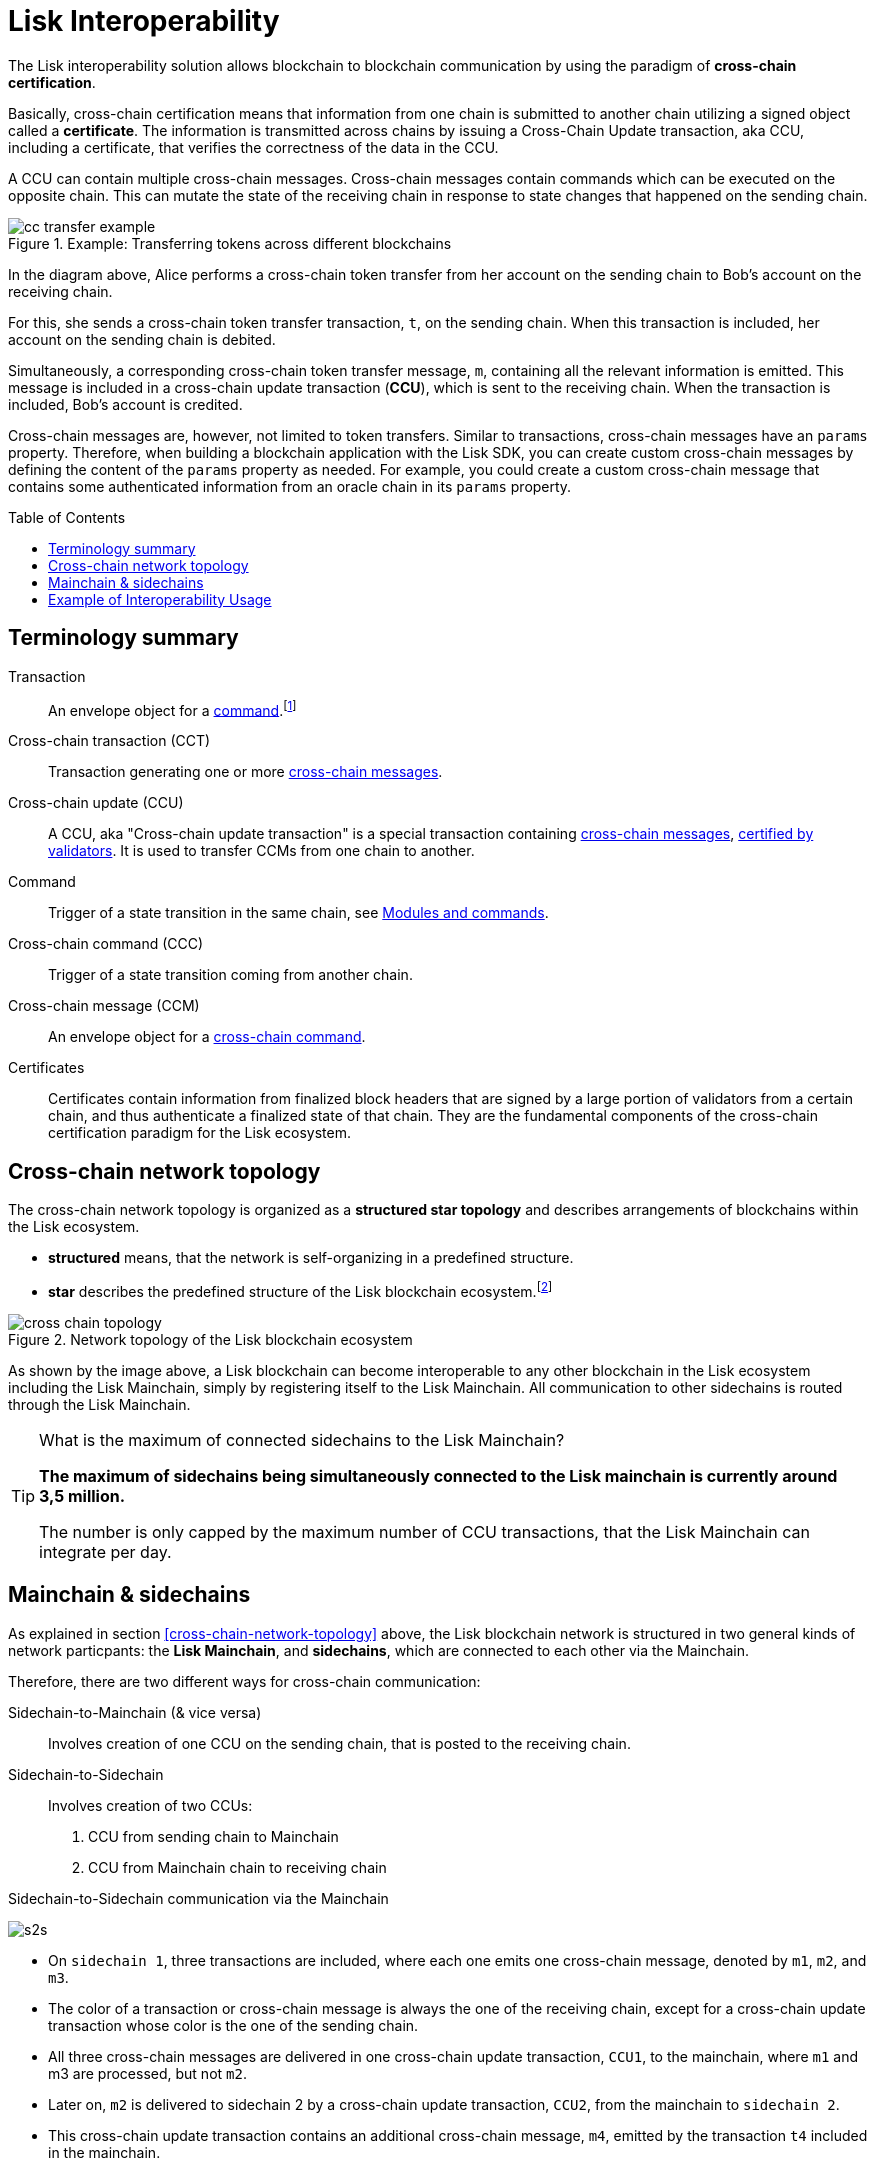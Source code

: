 = Lisk Interoperability
:toc: preamble
// URLs
:url_yt_lisk: https://www.youtube.com/c/LiskHQ
:url_blog_research: https://lisk.com/blog/archive?field_blog_category%5B166%5D=166
:url_blog_interop_intro: https://lisk.io/blog/research/introduction-blockchain-interoperability
:url_wiki_topologies_star: https://en.wikipedia.org/wiki/Network_topology#Star
:url_understand_tx: understand-blockchain/index.adoc#transactions
:url_understand_command: understand-blockchain/sdk/modules-commands.adoc#commands
// footnotes
:fn_wiki_topology: footnote:topology[See {url_wiki_topologies_star}[^] for more information about network topologies.]
:fn_tx: footnote:tx[See xref:{url_understand_tx}[Understand blockchain, Transactions.]]

//TODO: Add link to certificate explanations
The Lisk interoperability solution allows blockchain to blockchain communication by using the paradigm of *cross-chain certification*.

Basically, cross-chain certification means that information from one chain is submitted to another chain utilizing a signed object called a *certificate*.
The information is transmitted across chains by issuing a Cross-Chain Update transaction, aka CCU, including a certificate, that verifies the correctness of the data in the CCU.

A CCU can contain multiple cross-chain messages.
Cross-chain messages contain commands which can be executed on the opposite chain.
This can mutate the state of the receiving chain in response to state changes that happened on the sending chain.

.Example: Transferring tokens across different blockchains
image::understand-blockchain/interop/cc-transfer-example.png[]

In the diagram above, Alice performs a cross-chain token transfer from her account on the sending chain to Bob’s account on the receiving chain.

For this, she sends a cross-chain token transfer transaction, `t`, on the sending chain.
When this transaction is included, her account on the sending chain is debited.

Simultaneously, a corresponding cross-chain token transfer message, `m`, containing all the relevant information is emitted.
This message is included in a cross-chain update transaction (*CCU*), which is sent to the receiving chain.
When the transaction is included, Bob’s account is credited.

Cross-chain messages are, however, not limited to token transfers.
Similar to transactions, cross-chain messages have an `params` property.
Therefore, when building a blockchain application with the Lisk SDK, you can create custom cross-chain messages by defining the content of the `params` property as needed.
For example, you could create a custom cross-chain message that contains some authenticated information from an oracle chain in its `params` property.

== Terminology summary

[[tx]]
Transaction::
An envelope object for a <<command,command>>.{fn_tx}
[[cct]]
Cross-chain transaction (CCT)::
Transaction generating one or more <<ccm,cross-chain messages>>.
[[ccu]]
Cross-chain update (CCU)::
A CCU, aka "Cross-chain update transaction" is a special transaction containing <<ccm,cross-chain messages>>, <<cert,certified by validators>>.
It is used to transfer CCMs from one chain to another.
[[command]]
Command::
Trigger of a state transition in the same chain, see xref:{url_understand_command}[Modules and commands].
[[ccc]]
Cross-chain command (CCC)::
Trigger of a state transition coming from another chain.
[[ccm]]
Cross-chain message (CCM)::
An envelope object for a <<ccc,cross-chain command>>.
[[cert]]
Certificates::
Certificates contain information from finalized block headers that are signed by a large portion of validators from a certain chain, and thus authenticate a finalized state of that chain.
They are the fundamental components of the cross-chain certification paradigm for the Lisk ecosystem.

== Cross-chain network topology

The cross-chain network topology is organized as a **structured star topology** and describes arrangements of blockchains within the Lisk ecosystem.

* *structured* means, that the network is self-organizing in a predefined structure.
* *star* describes the predefined structure of the Lisk blockchain ecosystem.{fn_wiki_topology}

//TODO: Add link to network page, explaining network topology for Lisk blockchains

.Network topology of the Lisk blockchain ecosystem
image::understand-blockchain/interop/cross-chain topology.png[]

As shown by the image above, a Lisk blockchain can become interoperable to any other blockchain in the Lisk ecosystem including the Lisk Mainchain, simply by registering itself to the Lisk Mainchain.
All communication to other sidechains is routed through the Lisk Mainchain.

.What is the maximum of connected sidechains to the Lisk Mainchain?
[TIP]
====
**The maximum of sidechains being simultaneously connected to the Lisk mainchain is currently around 3,5 million.**

The number is only capped by the maximum number of CCU transactions, that the Lisk Mainchain can integrate per day.
====

== Mainchain & sidechains

As explained in section <<cross-chain-network-topology>> above, the Lisk blockchain network is structured in two general kinds of network particpants: the *Lisk Mainchain*, and *sidechains*, which are connected to each other via the Mainchain.

Therefore, there are two different ways for cross-chain communication:

Sidechain-to-Mainchain (& vice versa)::
Involves creation of one CCU on the sending chain, that is posted to the receiving chain.
Sidechain-to-Sidechain::
Involves creation of two CCUs:
+
. CCU from sending chain to Mainchain
. CCU from Mainchain chain to receiving chain

.Sidechain-to-Sidechain communication via the Mainchain
image:understand-blockchain/interop/s2s.png[]

* On `sidechain 1`, three transactions are included, where each one emits one cross-chain message, denoted by `m1`, `m2`, and `m3`.
* The color of a transaction or cross-chain message is always the one of the receiving chain, except for a cross-chain update transaction whose color is the one of the sending chain.
* All three cross-chain messages are delivered in one cross-chain update transaction, `CCU1`, to the mainchain, where `m1` and m3 are processed, but not `m2`.
* Later on, `m2` is delivered to sidechain 2 by a cross-chain update transaction, `CCU2`, from the mainchain to `sidechain 2`.
* This cross-chain update transaction contains an additional cross-chain message, `m4`, emitted by the transaction `t4` included in the mainchain.

.The Role of the LSK Token
[NOTE]
====
The LSK token is the only token that can be transferred to every chain within the Lisk ecosystem.
It is the default token for transaction fees on sidechains, but it is possible to configure a sidechain token for the transaction fees.
As the LSK token is listed on several exchanges, it will in most cases be the initial token that a user acquires within the Lisk ecosystem.
Once a user possesses some LSK tokens, they can exchange them for other sidechain tokens, e.g., on a decentralized exchange (DEX) sidechain.

====

== Example of Interoperability Usage
Let’s look at an example to get a better impression of the capabilities of our interoperability solution.
All the following steps described here can also be seen in the image below.

Assume we have an exchange chain, a prediction market chain, and an oracle chain connected to the mainchain.
Then, a user story could look like this:

Assume a user has some LSK tokens on the mainchain, and they would like to bet on the prediction market chain, but this chain requires a special token for betting.
Therefore the following actions would apply:

. The user sends some of their LSK tokens to the exchange chain via a cross-chain token transfer message.
. The LSK tokens are then swapped for the betting tokens.
. Subsequently, the betting tokens are then sent from the exchange chain to the prediction market chain via a cross-chain token transfer message.
. On the prediction market chain, the user bets on the winner of the Nobel Prize in Physics.
. After the announcement of the Nobel prize winner, the oracle chain sends the result to the prediction market chain via a custom cross-chain message.
. The user then receives their winnings as they made the correct guess.

.Lisk blockchain interoperability: Use case example
image::understand-blockchain/interop/high-level-overview-interoperability-fig_42x.png[]

Example of interoperability between the Lisk mainchain and three sidechains.

* The steps `2)`, `4)`, and `6)` are transactions performed within a single chain.
* The steps `1)`, `3)`, and `5)` are cross-chain messages.
* The cross-chain messages `3)` and `5)` are sidechain-to-sidechain cross-chain messages which are routed via the mainchain.
* The cross-chain message `1)` is a mainchain-to-sidechain cross-chain token transfer message.

Another example use case for Lisk interoperability was presented at Lisk.js 2021 by Alessandro Ricottone:

video::BTtLbhSgubA?t=827[youtube,500,300]

.Additional educxational resources to learn about the Lisk interoperability solution
[TIP]
====
Check out the {url_yt_lisk}[Lisk YouTube channel^] to see more videos about Lisks interoperability solution.

The Lisk blog provides additional ressources about the Lisk interoperability solution, structured in blog posts: {url_blog_research}[Lisk Blog > Research]
====